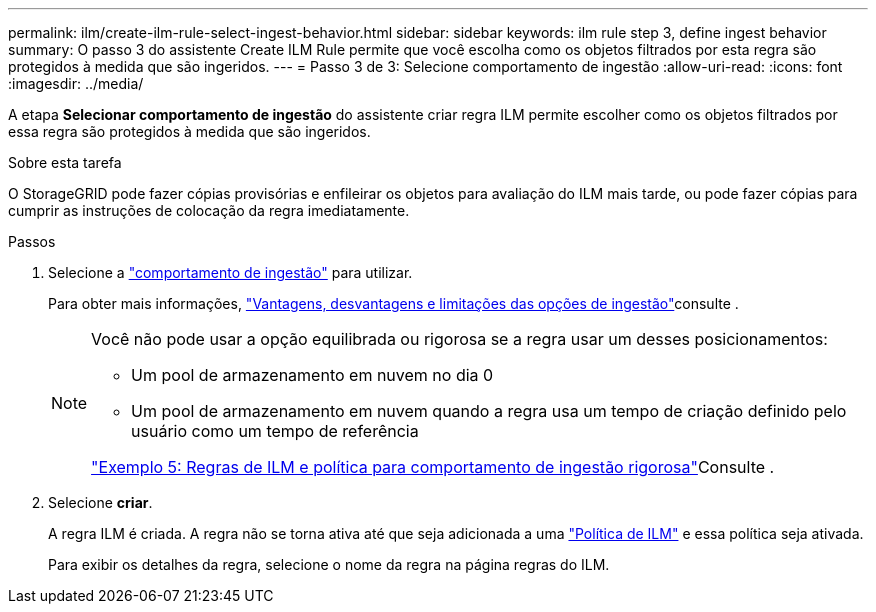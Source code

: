 ---
permalink: ilm/create-ilm-rule-select-ingest-behavior.html 
sidebar: sidebar 
keywords: ilm rule step 3, define ingest behavior 
summary: O passo 3 do assistente Create ILM Rule permite que você escolha como os objetos filtrados por esta regra são protegidos à medida que são ingeridos. 
---
= Passo 3 de 3: Selecione comportamento de ingestão
:allow-uri-read: 
:icons: font
:imagesdir: ../media/


[role="lead"]
A etapa *Selecionar comportamento de ingestão* do assistente criar regra ILM permite escolher como os objetos filtrados por essa regra são protegidos à medida que são ingeridos.

.Sobre esta tarefa
O StorageGRID pode fazer cópias provisórias e enfileirar os objetos para avaliação do ILM mais tarde, ou pode fazer cópias para cumprir as instruções de colocação da regra imediatamente.

.Passos
. Selecione a link:data-protection-options-for-ingest.html["comportamento de ingestão"] para utilizar.
+
Para obter mais informações, link:advantages-disadvantages-of-ingest-options.html["Vantagens, desvantagens e limitações das opções de ingestão"]consulte .

+
[NOTE]
====
Você não pode usar a opção equilibrada ou rigorosa se a regra usar um desses posicionamentos:

** Um pool de armazenamento em nuvem no dia 0
** Um pool de armazenamento em nuvem quando a regra usa um tempo de criação definido pelo usuário como um tempo de referência


link:example-5-ilm-rules-and-policy-for-strict-ingest-behavior.html["Exemplo 5: Regras de ILM e política para comportamento de ingestão rigorosa"]Consulte .

====
. Selecione *criar*.
+
A regra ILM é criada. A regra não se torna ativa até que seja adicionada a uma link:creating-ilm-policy.html["Política de ILM"] e essa política seja ativada.

+
Para exibir os detalhes da regra, selecione o nome da regra na página regras do ILM.


